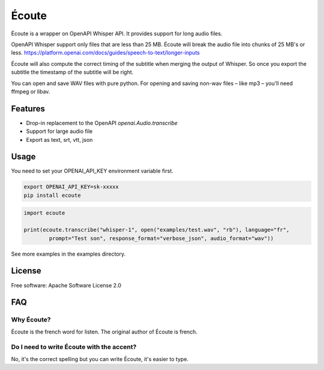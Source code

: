 ======
Écoute
======


.. image:: https://img.shields.io/pypi/v/ecoute.svg
        :target: https://pypi.python.org/pypi/ecoute


Écoute is a wrapper on OpenAPI Whisper API. It provides support for long audio files.


OpenAPI Whisper support only files that are less than 25 MB. Écoute will break the audio file into chunks of 25 MB's or less.
https://platform.openai.com/docs/guides/speech-to-text/longer-inputs

Écoute will also compute the correct timing of the subtitle when merging the output of Whisper. So once you export the subtitle the timestamp of the subtitle will be right.

You can open and save WAV files with pure python. For opening and saving non-wav files – like mp3 – you'll need ffmpeg or libav.


Features
--------

* Drop-in replacement to the OpenAPI *openai.Audio.transcribe*
* Support for large audio file
* Export as text, srt, vtt, json

Usage
-----

You need to set your OPENAI_API_KEY environment variable first.

.. code-block:: bash
        
        export OPENAI_API_KEY=sk-xxxxx
        pip install ecoute

.. code-block:: python
        
        import ecoute

        print(ecoute.transcribe("whisper-1", open("examples/test.wav", "rb"), language="fr",
                prompt="Test son", response_format="verbose_json", audio_format="wav"))

See more examples in the examples directory.

License
--------
Free software: Apache Software License 2.0


FAQ
----

Why Écoute?
************

Écoute is the french word for listen. The original author of Écoute is french.

Do I need to write Écoute with the accent? 
******************************************

No, it's the correct spelling but you can write Écoute, it's easier to type.


